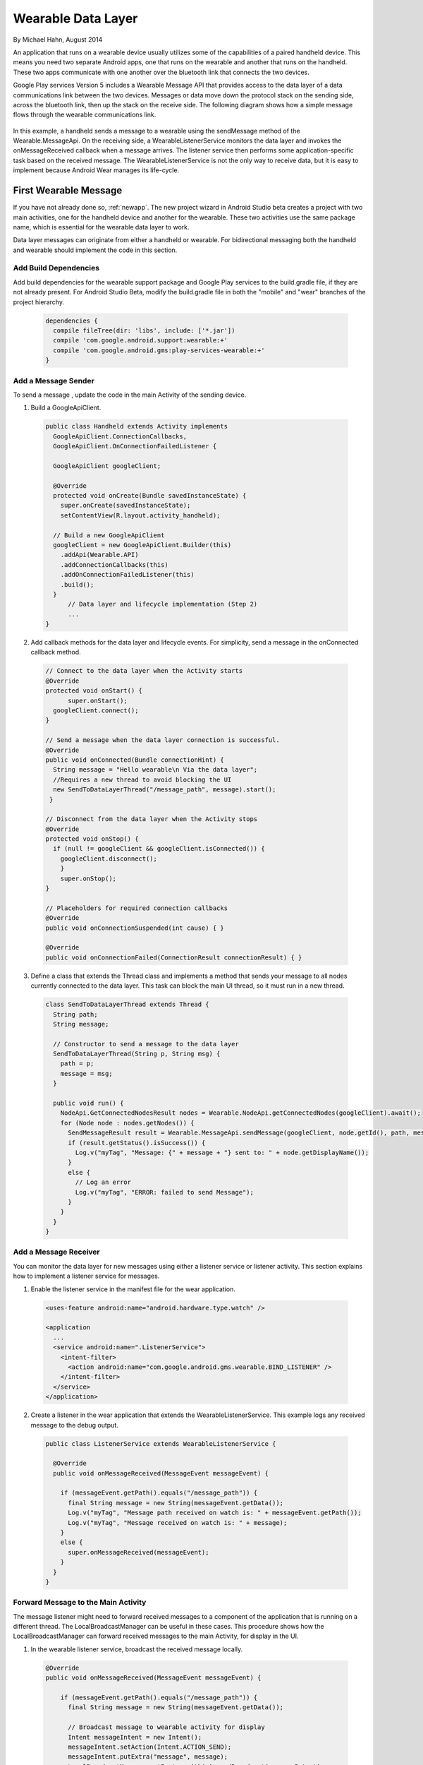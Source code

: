 Wearable Data Layer
================================

By Michael Hahn, August 2014

An application that runs on a wearable device usually utilizes some of the capabilities of a paired handheld device. This means you need two separate Android apps, one that runs on the wearable and another that runs on the handheld. These two apps communicate with one another over the bluetooth link that connects the two devices. 

Google Play services Version 5 includes a Wearable Message API that provides access to the data layer of a data communications link between the two devices. Messages or data move down the protocol stack on the sending side, across the bluetooth link, then up the stack on the receive side. The following diagram shows how a simple message flows through the wearable communications link.

  .. figure:: images/data-layer-stack.png
      :scale: 70
	  
In this example, a handheld sends a message to a wearable using the sendMessage method of the Wearable.MessageApi. On the receiving side, a WearableListenerService monitors the data layer and invokes the onMessageReceived callback when a message arrives. The listener service then performs some application-specific task based on the received message. The WearableListenerService is not the only way to receive data, but it is easy to implement because Android Wear manages its life-cycle. 

First Wearable Message
------------------------

If you have not already done so, :ref:`newapp`. The new project wizard in Android Studio beta creates a project with two main activities, one for the handheld device and another for the wearable. These two activities use the same package name, which is essential for the wearable data layer to work.

Data layer messages can originate from either a handheld or wearable. For bidirectional messaging both the handheld and wearable should implement the code in this section.

Add Build Dependencies
^^^^^^^^^^^^^^^^^^^^^^^^

Add build dependencies for the wearable support package and Google Play services to the build.gradle file, if they are not already present. For Android Studio Beta, modify the build.gradle file in both the "mobile" and "wear" branches of the project hierarchy. 

  .. code-block:: java
  
    dependencies {
      compile fileTree(dir: 'libs', include: ['*.jar'])
      compile 'com.google.android.support:wearable:+' 
      compile 'com.google.android.gms:play-services-wearable:+'
    }
	
Add a Message Sender
^^^^^^^^^^^^^^^^^^^^^^

To send a message , update the code in the main Activity of the sending device.

1. Build a GoogleApiClient. 

  .. code-block:: java
  
    public class Handheld extends Activity implements
      GoogleApiClient.ConnectionCallbacks,
      GoogleApiClient.OnConnectionFailedListener {

      GoogleApiClient googleClient;

      @Override
      protected void onCreate(Bundle savedInstanceState) {
        super.onCreate(savedInstanceState);
        setContentView(R.layout.activity_handheld);
        
      // Build a new GoogleApiClient
      googleClient = new GoogleApiClient.Builder(this)
        .addApi(Wearable.API)
        .addConnectionCallbacks(this)
        .addOnConnectionFailedListener(this)
        .build();
      }
	  // Data layer and lifecycle implementation (Step 2)
	  ...
    } 

2. Add callback methods for the data layer and lifecycle events. For simplicity, send a message in the onConnected callback method.

  .. code-block:: java
  
    // Connect to the data layer when the Activity starts
    @Override
    protected void onStart() {
	  super.onStart();
      googleClient.connect();
    }
	  	  
    // Send a message when the data layer connection is successful.
    @Override
    public void onConnected(Bundle connectionHint) {
      String message = "Hello wearable\n Via the data layer";
      //Requires a new thread to avoid blocking the UI
      new SendToDataLayerThread("/message_path", message).start();
     }
	  
    // Disconnect from the data layer when the Activity stops
    @Override
    protected void onStop() {
      if (null != googleClient && googleClient.isConnected()) {
        googleClient.disconnect();
        }
        super.onStop();
    }	  
	  
    // Placeholders for required connection callbacks
    @Override
    public void onConnectionSuspended(int cause) { }

    @Override
    public void onConnectionFailed(ConnectionResult connectionResult) { }

3. Define a class that extends the Thread class and implements a method that sends your message to all nodes currently connected to the data layer. This task can block the main UI thread, so it must run in a new thread. 

  .. code-block:: java
  
    class SendToDataLayerThread extends Thread {
      String path;
      String message;

      // Constructor to send a message to the data layer
      SendToDataLayerThread(String p, String msg) {
        path = p;
        message = msg;
      }

      public void run() {
        NodeApi.GetConnectedNodesResult nodes = Wearable.NodeApi.getConnectedNodes(googleClient).await();
        for (Node node : nodes.getNodes()) {
          SendMessageResult result = Wearable.MessageApi.sendMessage(googleClient, node.getId(), path, message.getBytes()).await();
          if (result.getStatus().isSuccess()) {
            Log.v("myTag", "Message: {" + message + "} sent to: " + node.getDisplayName());
          }
          else {
            // Log an error
            Log.v("myTag", "ERROR: failed to send Message");
          }
        }
      }
    }

Add a Message Receiver
^^^^^^^^^^^^^^^^^^^^^^^

You can monitor the data layer for new messages using either a listener service or listener activity.  This section explains how to implement a listener service for messages. 

1. Enable the listener service in the manifest file for the wear application.

  .. code-block:: java
  
    <uses-feature android:name="android.hardware.type.watch" />

    <application
      ...
      <service android:name=".ListenerService">
        <intent-filter>
          <action android:name="com.google.android.gms.wearable.BIND_LISTENER" />
        </intent-filter>
      </service>
    </application>

2. Create a listener in the wear application that extends the WearableListenerService. This example logs any received message to the debug output.

  .. code-block:: java
  
    public class ListenerService extends WearableListenerService {

      @Override
      public void onMessageReceived(MessageEvent messageEvent) {

        if (messageEvent.getPath().equals("/message_path")) {
          final String message = new String(messageEvent.getData());
          Log.v("myTag", "Message path received on watch is: " + messageEvent.getPath());
          Log.v("myTag", "Message received on watch is: " + message);
        }
        else {
          super.onMessageReceived(messageEvent);
        }
      }  
    }

.. _forward:

Forward Message to the Main Activity
^^^^^^^^^^^^^^^^^^^^^^^^^^^^^^^^^^^^^^

The message listener might need to forward received messages to a component of the application that is running on a different thread. The LocalBroadcastManager can be useful in these cases. This procedure shows how the LocalBroadcastManager can forward received messages to the main Activity, for display in the UI.

1. In the wearable listener service, broadcast the received message locally.

  .. code-block:: java
  
    @Override
    public void onMessageReceived(MessageEvent messageEvent) {

        if (messageEvent.getPath().equals("/message_path")) {
          final String message = new String(messageEvent.getData());

          // Broadcast message to wearable activity for display
          Intent messageIntent = new Intent();
          messageIntent.setAction(Intent.ACTION_SEND);
          messageIntent.putExtra("message", message);
          LocalBroadcastManager.getInstance(this).sendBroadcast(messageIntent);
        }
        else {
            super.onMessageReceived(messageEvent);
        }

2. In the main wear Activity, register a local broadcast receiver in onCreate method. This receiver filters incoming broadcasts for those from the data layer.

  .. code-block:: java

      @Override 
      protected void onCreate(Bundle savedInstanceState) {
        // Basic UI code, generated by New Project wizard.
		...

        // Register the local broadcast receiver, defined in step 3.
        IntentFilter messageFilter = new IntentFilter(Intent.ACTION_SEND);
        MessageReceiver messageReceiver = new MessageReceiver();
        LocalBroadcastManager.getInstance(this).registerReceiver(messageReceiver, messageFilter);
      }
	
3. In the main wear Activity, define a class that extends broadcast receiver, implements the onReceive method, and extracts the message. This example displays the message in the wearable UI.

	  .. code-block:: java

	      public class MessageReceiver extends BroadcastReceiver {
	        @Override
	        public void onReceive(Context context, Intent intent) {
	          String message = intent.getStringExtra("message");
	          // Display message in UI
	          mTextView.setText(message);
	        }
	      }
	    }
		
Try the First Data Layer App
^^^^^^^^^^^^^^^^^^^^^^^^^^^^^

To try your new data layer app, set up your development environment with either emulators or devices, for both the handheld and wearable. Google documentation covers these topics.

Start the "wear" app. It displays the default Hello message generated by the Android Studio New Project wizard:

  .. figure:: images/wear-square.png
      :scale: 50
	  
Then launch the handheld app. The wearable display changes to the message sent from the handheld device through the wearable data layer. 

  .. figure:: images/wear-message.png
      :scale: 50	  
